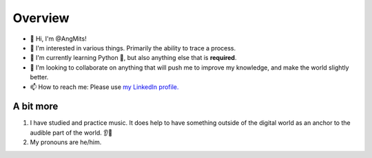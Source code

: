 Overview
========
- 👋 Hi, I'm @AngMits!
- 🔎 I'm interested in various things. Primarily the ability to trace a process.
- 🌱 I'm currently learning Python 🐍, but also anything else that is **required**.
- 🤝 I'm looking to collaborate on anything that will push me to improve my knowledge, and make the world slightly better.
- 📫 How to reach me: Please use `my LinkedIn profile. <https://www.linkedin.com/in/angelos-mitsios-155732114>`_

A bit more
----------
1. I have studied and practice music. It does help to have something outside of the digital world as an anchor to the audible part of the world. 👂🎵
2. My pronouns are he/him.

..
  Leaving this as a reference. ⬇️
  <!---
  AngMits/AngMits is a ✨ special ✨ repository because its `README.md` (this file) appears on your GitHub profile.
  You can click the Preview link to take a look at your changes.
  --->
